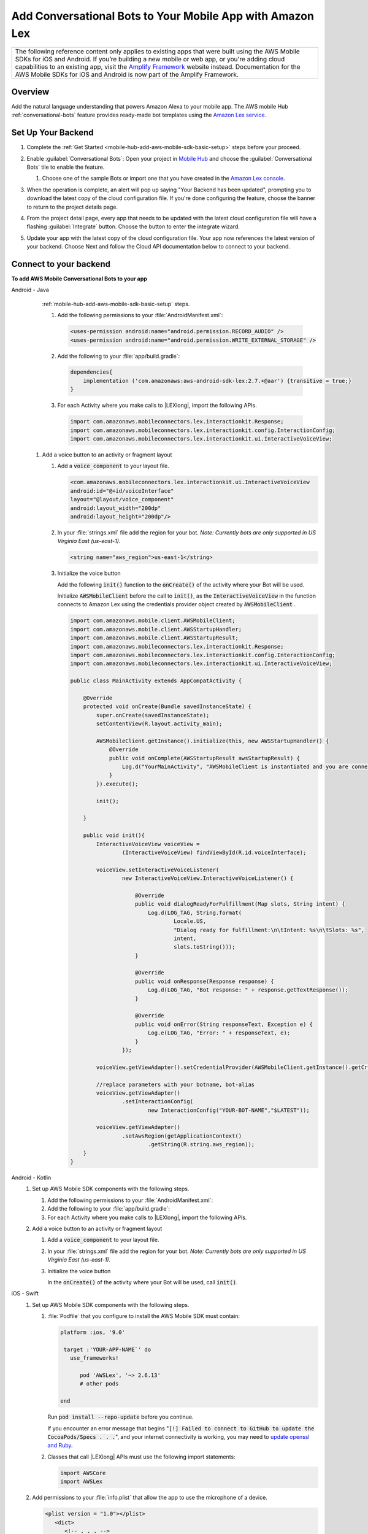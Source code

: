 
.. _mobile-hub-add-aws-mobile-conversational-bots:

##########################################################
Add Conversational Bots to Your Mobile App with Amazon Lex
##########################################################


.. meta::
   :description:
       Add |AMH| Conversational Bots to Your Mobile App

.. list-table::
   :widths: 1

   * - The following reference content only applies to existing apps that were built using the AWS Mobile SDKs for iOS and Android. If you’re building a new mobile or web app, or you're adding cloud capabilities to an existing app, visit the `Amplify Framework <https://amzn.to/am-amplify-docs>`__ website instead. Documentation for the AWS Mobile SDKs for iOS and Android is now part of the Amplify Framework.


.. _conversational-bots-overview:

Overview
==============

Add the natural language understanding that powers Amazon Alexa to your mobile app. The AWS mobile Hub
:ref:`conversational-bots` feature provides ready-made bot templates using the `Amazon Lex service
<http://docs.aws.amazon.com/lex/latest/dg/>`__.


.. _setup-your-backend:

Set Up Your Backend
===================

#. Complete the :ref:`Get Started <mobile-hub-add-aws-mobile-sdk-basic-setup>` steps before your proceed.

#. Enable :guilabel:`Conversational Bots`: Open your project in `Mobile Hub <https://console.aws.amazon.com/mobilehub>`__ and choose the :guilabel:`Conversational Bots` tile to enable the feature.

   #. Choose one of the sample Bots or import one that you have created in the `Amazon Lex console
      <http://docs.aws.amazon.com/lex/latest/dg/what-is.html>`__.

#. When the operation is complete, an alert will pop up saying "Your Backend has been updated", prompting you to download the latest copy of the cloud configuration file. If you're done configuring the feature, choose the banner to return to the project details page.

   .. image:: images/updated-cloud-config.png

#. From the project detail page, every app that needs to be updated with the latest cloud configuration file will have a flashing :guilabel:`Integrate` button. Choose the button to enter the integrate wizard.

   .. image:: images/updated-cloud-config2.png
      :scale: 25

#. Update your app with the latest copy of the cloud configuration file. Your app now references the latest version of your backend. Choose Next and follow the Cloud API documentation below to connect to your backend.

.. _mobile-hub-add-aws-mobile-conversational-bots-app:

Connect to your backend
=======================

**To add AWS Mobile Conversational Bots to your app**

.. container:: option

   Android - Java
         :ref:`mobile-hub-add-aws-mobile-sdk-basic-setup` steps.

         #. Add the following permissions to your :file:`AndroidManifest.xml`:

            .. code-block:: xml

                <uses-permission android:name="android.permission.RECORD_AUDIO" />
                <uses-permission android:name="android.permission.WRITE_EXTERNAL_STORAGE" />

         #. Add the following to your :file:`app/build.gradle`:

            .. code-block:: none

                dependencies{
                    implementation ('com.amazonaws:aws-android-sdk-lex:2.7.+@aar') {transitive = true;}
                }

         #. For each Activity where you make calls to |LEXlong|, import the following APIs.

            .. code-block:: none

                import com.amazonaws.mobileconnectors.lex.interactionkit.Response;
                import com.amazonaws.mobileconnectors.lex.interactionkit.config.InteractionConfig;
                import com.amazonaws.mobileconnectors.lex.interactionkit.ui.InteractiveVoiceView;

      #. Add a voice button to an activity or fragment layout

         #. Add a :code:`voice_component` to your layout file.

            .. code-block:: xml

                <com.amazonaws.mobileconnectors.lex.interactionkit.ui.InteractiveVoiceView
                android:id="@+id/voiceInterface"
                layout="@layout/voice_component"
                android:layout_width="200dp"
                android:layout_height="200dp"/>

         #. In your :file:`strings.xml` file add the region for your bot. :emphasis:`Note: Currently bots are
            only supported in US Virginia East (us-east-1).`

            .. code-block:: xml

                <string name="aws_region">us-east-1</string>

         #. Initialize the voice button

            Add the following :code:`init()` function to the :code:`onCreate()` of the activity where your Bot will be used.

            Initialize :code:`AWSMobileClient` before the call to :code:`init()`, as the  :code:`InteractiveVoiceView` in the function connects to  Amazon Lex using the credentials provider object created by :code:`AWSMobileClient` .

            .. code-block:: java

                import com.amazonaws.mobile.client.AWSMobileClient;
                import com.amazonaws.mobile.client.AWSStartupHandler;
                import com.amazonaws.mobile.client.AWSStartupResult;
                import com.amazonaws.mobileconnectors.lex.interactionkit.Response;
                import com.amazonaws.mobileconnectors.lex.interactionkit.config.InteractionConfig;
                import com.amazonaws.mobileconnectors.lex.interactionkit.ui.InteractiveVoiceView;

                public class MainActivity extends AppCompatActivity {

                    @Override
                    protected void onCreate(Bundle savedInstanceState) {
                        super.onCreate(savedInstanceState);
                        setContentView(R.layout.activity_main);

                        AWSMobileClient.getInstance().initialize(this, new AWSStartupHandler() {
                            @Override
                            public void onComplete(AWSStartupResult awsStartupResult) {
                                Log.d("YourMainActivity", "AWSMobileClient is instantiated and you are connected to AWS!");
                            }
                        }).execute();

                        init();

                    }

                    public void init(){
                        InteractiveVoiceView voiceView =
                                (InteractiveVoiceView) findViewById(R.id.voiceInterface);

                        voiceView.setInteractiveVoiceListener(
                                new InteractiveVoiceView.InteractiveVoiceListener() {

                                    @Override
                                    public void dialogReadyForFulfillment(Map slots, String intent) {
                                        Log.d(LOG_TAG, String.format(
                                                Locale.US,
                                                "Dialog ready for fulfillment:\n\tIntent: %s\n\tSlots: %s",
                                                intent,
                                                slots.toString()));
                                    }

                                    @Override
                                    public void onResponse(Response response) {
                                        Log.d(LOG_TAG, "Bot response: " + response.getTextResponse());
                                    }

                                    @Override
                                    public void onError(String responseText, Exception e) {
                                        Log.e(LOG_TAG, "Error: " + responseText, e);
                                    }
                                });

                        voiceView.getViewAdapter().setCredentialProvider(AWSMobileClient.getInstance().getCredentialsProvider());

                        //replace parameters with your botname, bot-alias
                        voiceView.getViewAdapter()
                                .setInteractionConfig(
                                        new InteractionConfig("YOUR-BOT-NAME","$LATEST"));

                        voiceView.getViewAdapter()
                                .setAwsRegion(getApplicationContext()
                                        .getString(R.string.aws_region));
                    }
                }

   Android - Kotlin
      #. Set up AWS Mobile SDK components with the following steps.

         #. Add the following permissions to your :file:`AndroidManifest.xml`:

            .. code-block:: xml
               :emphasize-lines: 1-2

                <uses-permission android:name="android.permission.RECORD_AUDIO" />
                <uses-permission android:name="android.permission.WRITE_EXTERNAL_STORAGE" />

         #. Add the following to your :file:`app/build.gradle`:

            .. code-block:: none
               :emphasize-lines: 2

                dependencies{
                    implementation ('com.amazonaws:aws-android-sdk-lex:2.7.+@aar') {transitive = true;}
                }

         #. For each Activity where you make calls to |LEXlong|, import the following APIs.

            .. code-block:: none
               :emphasize-lines: 1-3

                import com.amazonaws.mobileconnectors.lex.interactionkit.Response;
                import com.amazonaws.mobileconnectors.lex.interactionkit.config.InteractionConfig;
                import com.amazonaws.mobileconnectors.lex.interactionkit.ui.InteractiveVoiceView;

      #. Add a voice button to an activity or fragment layout

         #. Add a :code:`voice_component` to your layout file.

            .. code-block:: xml
               :emphasize-lines: 1-5

                <com.amazonaws.mobileconnectors.lex.interactionkit.ui.InteractiveVoiceView
                android:id="@+id/voiceInterface"
                layout="@layout/voice_component"
                android:layout_width="200dp"
                android:layout_height="200dp"/>

         #. In your :file:`strings.xml` file add the region for your bot. :emphasis:`Note: Currently bots are
            only supported in US Virginia East (us-east-1).`

            .. code-block:: xml
               :emphasize-lines: 1

                <string name="aws_region">us-east-1</string>

         #. Initialize the voice button

            In the :code:`onCreate()` of the activity where your Bot will be used, call
            :code:`init()`.

            .. code-block:: java
               :emphasize-lines: 1-39

                fun init() {
                    voiceInterface.interactiveVoiceListener =
                        object : InteractiveVoiceView.InteractiveVoiceListener() {
                            override fun dialogReadyFOrFulfillment(slots: Map, intent: String) {
                                Log.d(TAG, "Dialog ready for fulfillment:\n\tIntent: $intent")
                            }

                            override fun onResponse(response: Response) {
                                Log.d(TAG, "Bot response: ${response.textResponse}")
                            }

                            override fun onError(responseText: String, e: Exception) {
                                Log.e(TAG, "Error: ${e.message}")
                            }
                        }

                    with (voiceInterface.viewAdapter) {
                        credentialsProvider = AWSMobileClient.getInstance().credentialsProvider
                        interactionConfig = InteractionConfig("YOUR-BOT-NAME","$LATEST")
                        awsRegion = applicationContext.getString(R.string.aws_region)
                    }
                }

   iOS - Swift
      #. Set up AWS Mobile SDK components with the following steps.


         #. :file:`Podfile` that you configure to install the AWS Mobile SDK must contain:

            .. code-block:: none

               platform :ios, '9.0'

                target :'YOUR-APP-NAME`' do
                  use_frameworks!

                     pod 'AWSLex', '~> 2.6.13'
                     # other pods

               end

            Run :code:`pod install --repo-update` before you continue.

            If you encounter an error message that begins ":code:`[!] Failed to connect to GitHub to update the CocoaPods/Specs . . .`", and your internet connectivity is working, you may need to `update openssl and Ruby <https://stackoverflow.com/questions/38993527/cocoapods-failed-to-connect-to-github-to-update-the-cocoapods-specs-specs-repo/48962041#48962041>`__.

         #. Classes that call |LEXlong| APIs must use the following import statements:

            .. code-block:: none

                import AWSCore
                import AWSLex

      #. Add permissions to your :file:`info.plist` that allow the app to use the  microphone of a device.

         .. code-block:: xml

             <plist version = "1.0"></plist>
                <dict>
                   <!-- . . . -->
                   <key>NSMicrophoneUsageDescription</key>
                   <string>For demonstration of conversational bots</string>
                   <!-- . . . -->
                </dict>

      #. Add your backend service configuration to the app.

         From the location where your |AMH| configuration file was downloaded in a previous step,
         drag :file:`awsconfiguration.json` into the folder containing your :file:`info.plist` file
         in your Xcode project.

         Select :guilabel:`Copy items if needed` and :guilabel:`Create groups`, if these options are offered.

      #. Add a voice button UI element that will let your users speak to Amazon Lex to an activity.


         #. Create a :code:`UIView` in a storyboard or :file:`xib` file.

         #. Map the :code:`UIView` to the :code:`AWSLexVoiceButton` class of the AWS Mobile SDK.

         #. Link the :code:`UIView` to your :code:`ViewController`.


         .. image:: images/aws-mobile-xcode-lex-voice-button.png
            :scale: 100
            :alt: Image of creating a button and mapping it to the AWS Mobile SDK in Xcode.

         .. only:: pdf

            .. image:: images/aws-mobile-xcode-lex-voice-button.png
               :scale: 50

         .. only:: kindle

            .. image:: images/aws-mobile-xcode-lex-voice-button.png
               :scale: 75

      #. Register the voice button.

         The following code shows how use the :code:`viewDidLoad` method of your View Controller to
         enable your voice button to respond to |LEXlong| success and error messages The code conforms the
         class to :code:`AWSLexVoiceButtonDelegate`. It initializes the button by binding it to the
         bot you configured in your |AMH| project, and registers the button as the
         :code:`AWSLexVoiceButtonKey` of your |LEXlong| voice interaction client.

         .. code-block:: swift

             import UIKit
             import AWSLex
             import AWSAuthCore

             class VoiceChatViewController: UIViewController, AWSLexVoiceButtonDelegate {
               override func viewDidLoad() {

                     // Set the bot configuration details
                     // You can use the configuration constants defined in AWSConfiguration.swift file
                     let botName = "YOUR-BOT-NAME"
                     let botRegion: AWSRegionType = "YOUR-BOT-REGION"
                     let botAlias = "$LATEST"

                     // set up the configuration for AWS Voice Button
                     let configuration = AWSServiceConfiguration(region: botRegion, credentialsProvider: AWSMobileClient.sharedInstance().getCredentialsProvider())
                     let botConfig = AWSLexInteractionKitConfig.defaultInteractionKitConfig(withBotName: YOUR-BOT-NAME, botAlias: :YOUR-BOT-ALIAS)

                     // register the interaction kit client for the voice button using the AWSLexVoiceButtonKey constant defined in SDK
                     AWSLexInteractionKit.register(with: configuration!, interactionKitConfiguration: botConfig, forKey: AWSLexVoiceButtonKey)
                     super.viewDidLoad()
                     (self.voiceButton as AWSLexVoiceButton).delegate = self
                 }
             }

      #. Handle |LEXlong| success and error messages by adding the following delegate methods for the Voice Button in your View Controller.

         .. code-block:: swift

             func voiceButton(_ button: AWSLexVoiceButton, on response: AWSLexVoiceButtonResponse) {
                 // handle response from the voice button here
                 print("on text output \(response.outputText)")
             }

             func voiceButton(_ button: AWSLexVoiceButton, onError error: Error) {
                 // handle error response from the voice button here
                 print("error \(error)")
             }
